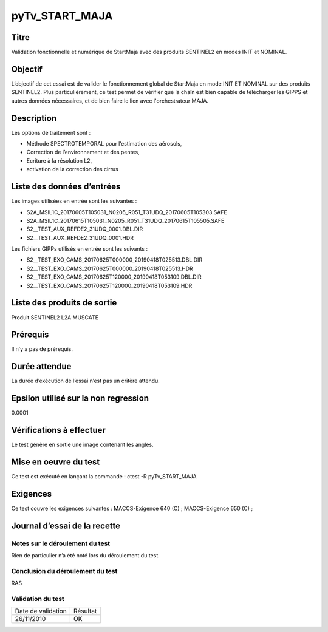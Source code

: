 pyTv_START_MAJA
~~~~~~~~~~~~~~~~~~~~~~~~~~~~~~~~~~~~~~~~~~~~~~~~~~~~~~~~~~

Titre
*****

Validation fonctionnelle et numérique de StartMaja avec des produits SENTINEL2 en modes INIT et NOMINAL.


Objectif
********

L’objectif de cet essai est de valider le fonctionnement global de StartMaja en mode INIT ET NOMINAL sur des produits SENTINEL2.
Plus particulièrement, ce test permet de vérifier que la chaîn est bien capable de télécharger les GIPPS et autres données nécessaires,
et de bien faire le lien avec l'orchestrateur MAJA.


Description
***********

Les options de traitement sont :

- Méthode SPECTROTEMPORAL pour l’estimation des aérosols,
- Correction de l’environnement et des pentes,
- Ecriture à la résolution L2,
- activation de la correction des cirrus


Liste des données d’entrées
***************************

Les images utilisées en entrée sont les suivantes :

- S2A_MSIL1C_20170605T105031_N0205_R051_T31UDQ_20170605T105303.SAFE
- S2A_MSIL1C_20170615T105031_N0205_R051_T31UDQ_20170615T105505.SAFE
- S2__TEST_AUX_REFDE2_31UDQ_0001.DBL.DIR
- S2__TEST_AUX_REFDE2_31UDQ_0001.HDR

Les fichiers GIPPs utilisés en entrée sont les suivants :

- S2__TEST_EXO_CAMS_20170625T000000_20190418T025513.DBL.DIR
- S2__TEST_EXO_CAMS_20170625T000000_20190418T025513.HDR
- S2__TEST_EXO_CAMS_20170625T120000_20190418T053109.DBL.DIR
- S2__TEST_EXO_CAMS_20170625T120000_20190418T053109.HDR


Liste des produits de sortie
****************************

Produit SENTINEL2 L2A MUSCATE

Prérequis
*********
Il n’y a pas de prérequis.

Durée attendue
***************
La durée d’exécution de l’essai n’est pas un critère attendu.

Epsilon utilisé sur la non regression
*************************************
0.0001

Vérifications à effectuer
**************************
Le test génère en sortie une image contenant les angles.

Mise en oeuvre du test
**********************

Ce test est exécuté en lançant la commande :
ctest -R pyTv_START_MAJA


Exigences
*********
Ce test couvre les exigences suivantes :
MACCS-Exigence 640 (C) ; MACCS-Exigence 650 (C) ;



Journal d’essai de la recette
*****************************

Notes sur le déroulement du test
--------------------------------
Rien de particulier n’a été noté lors du déroulement du test.

Conclusion du déroulement du test
---------------------------------
RAS

Validation du test
------------------

================== =================
Date de validation    Résultat
26/11/2010              OK
================== =================

